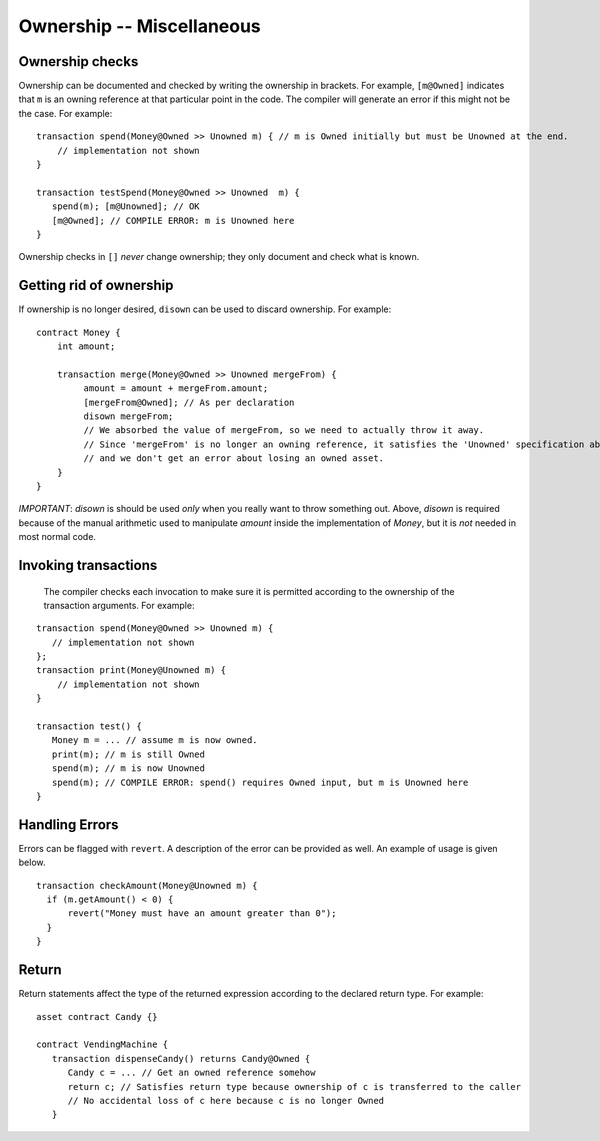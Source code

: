 Ownership -- Miscellaneous
============================

Ownership checks
-----------------

Ownership can be documented and checked by writing the ownership in brackets. For example, ``[m@Owned]`` indicates 
that ``m`` is an owning reference at that particular point in the code. The compiler will generate an error if this 
might not be the case. For example:


::

   transaction spend(Money@Owned >> Unowned m) { // m is Owned initially but must be Unowned at the end.
       // implementation not shown
   }

   transaction testSpend(Money@Owned >> Unowned  m) {
      spend(m); [m@Unowned]; // OK
      [m@Owned]; // COMPILE ERROR: m is Unowned here
   }

Ownership checks in ``[]`` *never* change ownership; they only document and check what is known.


Getting rid of ownership
--------------------------
If ownership is no longer desired, ``disown`` can be used to discard ownership. For example:
::

   contract Money {
       int amount;

       transaction merge(Money@Owned >> Unowned mergeFrom) {
            amount = amount + mergeFrom.amount;
            [mergeFrom@Owned]; // As per declaration
            disown mergeFrom; 
            // We absorbed the value of mergeFrom, so we need to actually throw it away.
            // Since 'mergeFrom' is no longer an owning reference, it satisfies the 'Unowned' specification above
            // and we don't get an error about losing an owned asset.
       }
   }

*IMPORTANT*: `disown` is should be used *only* when you really want to throw something out. Above, `disown` is required because of the manual arithmetic used to manipulate `amount` inside the implementation of `Money`, but it is *not* needed in most normal code.

Invoking transactions
----------------------
 The compiler checks each invocation to make sure it is permitted according to the ownership of the transaction arguments. For example:

::

   transaction spend(Money@Owned >> Unowned m) {
      // implementation not shown
   };
   transaction print(Money@Unowned m) {
       // implementation not shown
   }

   transaction test() {
      Money m = ... // assume m is now owned.
      print(m); // m is still Owned
      spend(m); // m is now Unowned
      spend(m); // COMPILE ERROR: spend() requires Owned input, but m is Unowned here
   }


Handling Errors
-----------------
Errors can be flagged with ``revert``. A description of the error can be provided as well. An example of usage is given below.
::

   transaction checkAmount(Money@Unowned m) {
     if (m.getAmount() < 0) {
         revert("Money must have an amount greater than 0");
     }
   }

Return
--------------
Return statements affect the type of the returned expression according to the declared return type. For example:

::

   asset contract Candy {}

   contract VendingMachine {
      transaction dispenseCandy() returns Candy@Owned {
         Candy c = ... // Get an owned reference somehow
         return c; // Satisfies return type because ownership of c is transferred to the caller
         // No accidental loss of c here because c is no longer Owned
      }
